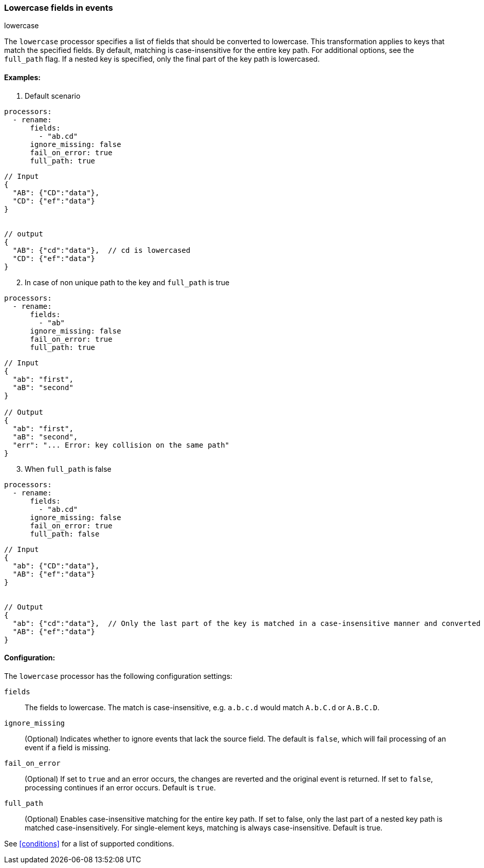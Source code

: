 [[lowercase]]
=== Lowercase fields in events

++++
<titleabbrev>lowercase</titleabbrev>
++++

The `lowercase` processor specifies a list of fields that should be converted to lowercase. This transformation applies to keys that match the specified fields. By default, matching is case-insensitive for the entire key path. For additional options, see the `full_path` flag. If a nested key is specified, only the final part of the key path is lowercased.


==== Examples: 

1. Default scenario

[source,yaml]
----
processors:
  - rename:
      fields:
        - "ab.cd"
      ignore_missing: false
      fail_on_error: true
      full_path: true
----
[source,json]
----
// Input
{
  "AB": {"CD":"data"},
  "CD": {"ef":"data"} 
}


// output
{
  "AB": {"cd":"data"},  // cd is lowercased
  "CD": {"ef":"data"}  
}
----

[start=2]
2. In case of non unique path to the key and `full_path` is true

[source,yaml]
----
processors:
  - rename:
      fields:
        - "ab"
      ignore_missing: false
      fail_on_error: true
      full_path: true
----

[source,json]
----
// Input
{
  "ab": "first",
  "aB": "second"
}

// Output
{
  "ab": "first",
  "aB": "second",
  "err": "... Error: key collision on the same path"
}
----

[start=3]
3. When `full_path` is false

[source,yaml]
----
processors:
  - rename:
      fields:
        - "ab.cd"
      ignore_missing: false
      fail_on_error: true
      full_path: false
----

[source,json]
----
// Input
{
  "ab": {"CD":"data"},
  "AB": {"ef":"data"} 
}


// Output
{
  "ab": {"cd":"data"},  // Only the last part of the key is matched in a case-insensitive manner and converted to lowercase
  "AB": {"ef":"data"} 
}
----

==== Configuration:

The `lowercase` processor has the following configuration settings:

`fields`:: The fields to lowercase. The match is case-insensitive, e.g. `a.b.c.d` would match `A.b.C.d` or `A.B.C.D`.
`ignore_missing`:: (Optional) Indicates whether to ignore events that lack the source field.
                    The default is `false`, which will fail processing of an event if a field is missing.
`fail_on_error`:: (Optional) If set to `true` and an error occurs, the changes are reverted and the original event is returned.
                    If set to `false`, processing continues if an error occurs. Default is `true`.
`full_path`:: (Optional) Enables case-insensitive matching for the entire key path. If set to false, only the last part of a nested key path is matched case-insensitively. For single-element keys, matching is always case-insensitive. Default is true.           

                                  

See <<conditions>> for a list of supported conditions.
